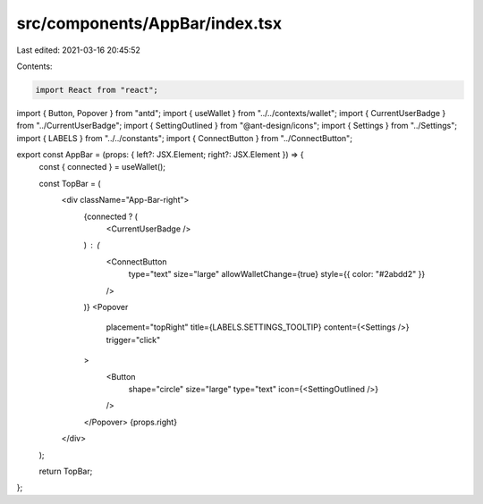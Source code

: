 src/components/AppBar/index.tsx
===============================

Last edited: 2021-03-16 20:45:52

Contents:

.. code-block:: tsx

    import React from "react";
import { Button, Popover } from "antd";
import { useWallet } from "../../contexts/wallet";
import { CurrentUserBadge } from "../CurrentUserBadge";
import { SettingOutlined } from "@ant-design/icons";
import { Settings } from "../Settings";
import { LABELS } from "../../constants";
import { ConnectButton } from "../ConnectButton";

export const AppBar = (props: { left?: JSX.Element; right?: JSX.Element }) => {
  const { connected } = useWallet();

  const TopBar = (
    <div className="App-Bar-right">
      {connected ? (
        <CurrentUserBadge />
      ) : (
        <ConnectButton
          type="text"
          size="large"
          allowWalletChange={true}
          style={{ color: "#2abdd2" }}
        />
      )}
      <Popover
        placement="topRight"
        title={LABELS.SETTINGS_TOOLTIP}
        content={<Settings />}
        trigger="click"
      >
        <Button
          shape="circle"
          size="large"
          type="text"
          icon={<SettingOutlined />}
        />
      </Popover>
      {props.right}
    </div>
  );

  return TopBar;
};


